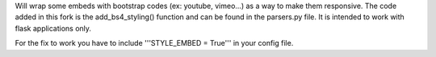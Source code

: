 Will wrap some embeds with bootstrap codes (ex: youtube, vimeo...) as a way to make them responsive. The code added in this fork is the add_bs4_styling() function and can be found in the parsers.py file. It is intended to work with flask applications only.

For the fix to work you have to include '''STYLE_EMBED = True''' in your config file.

